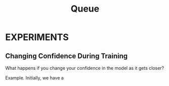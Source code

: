 #+TITLE: Queue

* EXPERIMENTS
** Changing Confidence During Training
What happens if you change your confidence in the model as it gets closer?

Example. Initially, we have a
